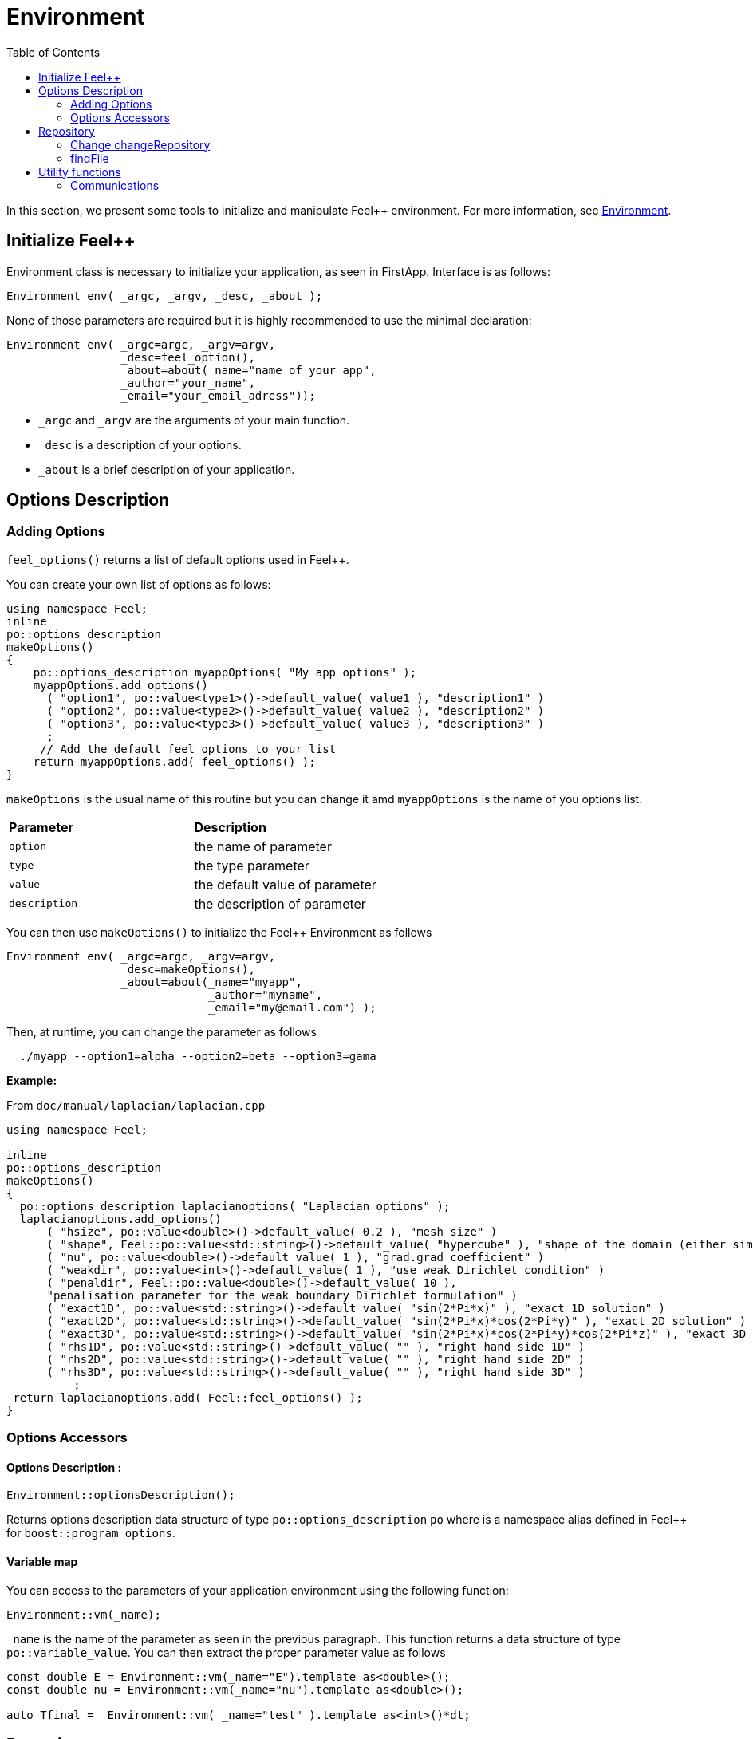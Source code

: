= Environment
:toc:
:toc-placement: macro
:toclevels: 2

toc::[]

In this section, we present some tools to initialize and manipulate Feel++ environment. For more information, see  link:environment.adoc[Environment].

== Initialize Feel++

Environment class is necessary to initialize your application, as seen in FirstApp. Interface is as follows:

[source,cpp]
----
Environment env( _argc, _argv, _desc, _about );
----

None of those parameters are required but it is highly recommended to use the minimal declaration:

[source,cpp]
----
Environment env( _argc=argc, _argv=argv, 
                 _desc=feel_option(),  
                 _about=about(_name="name_of_your_app", 
                 _author="your_name",
                 _email="your_email_adress"));
----

* `_argc` and `_argv` are the arguments of your main function.

* `_desc` is a description of your options.

* `_about` is a brief description of your application.

== Options Description 

=== Adding Options 

`feel_options()`  returns a list of default options used in Feel++.

You can create your own list of options  as follows:

[source,cpp]
----
using namespace Feel;
inline
po::options_description
makeOptions()
{
    po::options_description myappOptions( "My app options" );
    myappOptions.add_options()
      ( "option1", po::value<type1>()->default_value( value1 ), "description1" )
      ( "option2", po::value<type2>()->default_value( value2 ), "description2" )
      ( "option3", po::value<type3>()->default_value( value3 ), "description3" )
      ;
     // Add the default feel options to your list
    return myappOptions.add( feel_options() ); 
}
----

`makeOptions` is the usual name of this routine but you can change it amd `myappOptions` is the name of you options list.

|===
| *Parameter* | *Description*
| `option`|  the name of parameter 
| `type` | the type parameter 
| `value` | the default value of parameter 
| `description` | the description of parameter 
|===

You can then use `makeOptions()` to initialize the Feel++ Environment as follows

[source,cpp]
----
Environment env( _argc=argc, _argv=argv,
                 _desc=makeOptions(),
                 _about=about(_name="myapp",
                              _author="myname",
                              _email="my@email.com") );
----                            

Then, at runtime,  you can change the parameter as follows

[source,cpp]
----
  ./myapp --option1=alpha --option2=beta --option3=gama
----

**Example:**

From `doc/manual/laplacian/laplacian.cpp`

[source,cpp]
----
using namespace Feel;

inline
po::options_description
makeOptions()
{
  po::options_description laplacianoptions( "Laplacian options" );
  laplacianoptions.add_options()
      ( "hsize", po::value<double>()->default_value( 0.2 ), "mesh size" )
      ( "shape", Feel::po::value<std::string>()->default_value( "hypercube" ), "shape of the domain (either simplex or hypercube)" )
      ( "nu", po::value<double>()->default_value( 1 ), "grad.grad coefficient" )
      ( "weakdir", po::value<int>()->default_value( 1 ), "use weak Dirichlet condition" )
      ( "penaldir", Feel::po::value<double>()->default_value( 10 ),
      "penalisation parameter for the weak boundary Dirichlet formulation" )
      ( "exact1D", po::value<std::string>()->default_value( "sin(2*Pi*x)" ), "exact 1D solution" )
      ( "exact2D", po::value<std::string>()->default_value( "sin(2*Pi*x)*cos(2*Pi*y)" ), "exact 2D solution" )
      ( "exact3D", po::value<std::string>()->default_value( "sin(2*Pi*x)*cos(2*Pi*y)*cos(2*Pi*z)" ), "exact 3D solution" )
      ( "rhs1D", po::value<std::string>()->default_value( "" ), "right hand side 1D" )
      ( "rhs2D", po::value<std::string>()->default_value( "" ), "right hand side 2D" )
      ( "rhs3D", po::value<std::string>()->default_value( "" ), "right hand side 3D" )
          ;
 return laplacianoptions.add( Feel::feel_options() );
}
----

=== Options Accessors

==== Options Description :

[source,cpp]
----
Environment::optionsDescription();
----

Returns options description data structure of type `po::options_description` `po` where is a namespace alias defined in Feel++ for `boost::program_options`.

==== Variable map

You can access to the parameters of your application environment using the following function:

[source,cpp]
----
Environment::vm(_name);
----

`_name`  is the name of the parameter as seen in the previous paragraph. This function returns a data structure of type `po::variable_value`. You can then extract the proper parameter value as follows

[source,cpp]
----
const double E = Environment::vm(_name="E").template as<double>();
const double nu = Environment::vm(_name="nu").template as<double>();

auto Tfinal =  Environment::vm( _name="test" ).template as<int>()*dt;
----

== Repository

=== Change changeRepository

You can change the default repository where the results are stored

[source,cpp]
----
void changeRepository( _directory, _subdir, _filename );
----

|===
| *Parameter* | *Description* | *Status* | *Default value*
| `_directory`| directory name | Required | 
| `_subdir`| | | `true`
| `_filename`| || `logfile`
|===

You can use `boost` format to customize the path as follows:

[source,cpp]
----
Environment::changeRepository( boost::format( "doc/manual/laplacian/%1%/%2%-%3%/P%4%/h_%5%/" )
                                   % this->about().appName()
                                   % shape
                                   % Dim
                                   % Order
                                   % meshSize );
----

Then results will be store in: `/doc/manual/laplacian/<appName>/<shape>-<Dim>/P<Order>/h_<meshSize>/`

=== findFile

==== Interface

[source,cpp]
----
std::string findFile( std::string const& filename );
----

Returns the string containing the filename path.

The lookup is as follows:

* look into current path

* look into paths that went through `changeRepository()`, it means that we look for example into the path from which the executable was run

If the file has an extension .geo or .msh, try also to

- look into `localGeoRepository()`  which is usually $HOME/feel/geo

- look into `systemGeoRepository()` which is usually $FEELPP_DIR/share/feel/geo

If `filename` is not found, then the empty string is returned.


== Utility functions

=== Communications

A lot of data structures, in fact most of them, in Feel++ are parallel and are associated with a `WorldComm` data structure which allows us to access and manipulate the MPI communicators.
We provide some utility free functions that allow a transparent access to the `WorldComm` data structure.

We denote by `c` a Feel++ data structure associated to a `WorldComm`.

|===
| *Feel++ Keyword* | *Description*
| rank(c)| returns the local MPI rank of the data structure `c`
| globalRank(c)| returns the global MPI rank of the data 
|===

For example to print the rank of a mesh data structure

[source,cpp]
----
// initialise environment...
auto mesh = makeMesh<Simplex<2,1>>();
std::cout << "local rank : " << rank(mesh) << "\n";
----


